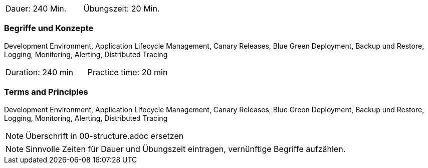 // tag::DE[]
|===
| Dauer: 240 Min. | Übungszeit: 20 Min.
|===

=== Begriffe und Konzepte
Development Environment, Application Lifecycle Management, Canary Releases, Blue Green Deployment, Backup und Restore, Logging, Monitoring, Alerting, Distributed Tracing

// end::DE[]

// tag::EN[]
|===
| Duration: 240 min | Practice time: 20 min
|===

=== Terms and Principles
Development Environment, Application Lifecycle Management, Canary Releases, Blue Green Deployment, Backup und Restore, Logging, Monitoring, Alerting, Distributed Tracing

// end::EN[]

// tag::REMARK[]
[NOTE]
====
Überschrift in 00-structure.adoc ersetzen
====
// end::REMARK[]

// tag::REMARK[]
[NOTE]
====
Sinnvolle Zeiten für Dauer und Übungszeit eintragen, vernünftige Begriffe aufzählen.
====
// end::REMARK[]
